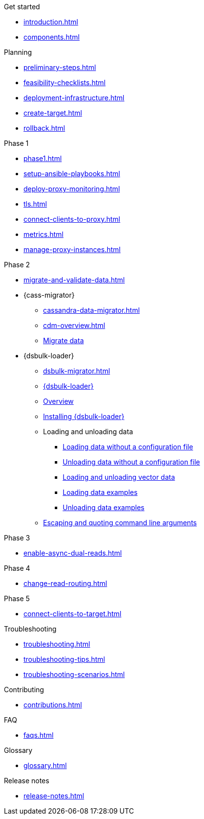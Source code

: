 .Get started
* xref:introduction.adoc[]
* xref:components.adoc[]

.Planning
* xref:preliminary-steps.adoc[]
* xref:feasibility-checklists.adoc[]
* xref:deployment-infrastructure.adoc[]
* xref:create-target.adoc[]
* xref:rollback.adoc[]

.Phase 1
* xref:phase1.adoc[]
* xref:setup-ansible-playbooks.adoc[]
* xref:deploy-proxy-monitoring.adoc[]
* xref:tls.adoc[]
* xref:connect-clients-to-proxy.adoc[]
* xref:metrics.adoc[]
* xref:manage-proxy-instances.adoc[]

.Phase 2
* xref:migrate-and-validate-data.adoc[]
* {cass-migrator}
** xref:cassandra-data-migrator.adoc[]
** xref:cdm-overview.adoc[]
** xref:cdm-steps.adoc[Migrate data]
* {dsbulk-loader}
** xref:dsbulk-migrator.adoc[]
** https://docs.datastax.com/en/dsbulk/overview/dsbulk-about.html[{dsbulk-loader}]
** https://docs.datastax.com/en/dsbulk/overview/dsbulk-about.html[Overview]
** https://docs.datastax.com/en/dsbulk/installing/install.html[Installing {dsbulk-loader}]
** Loading and unloading data
*** https://docs.datastax.com/en/dsbulk/getting-started/simple-load.html[Loading data without a configuration file]
*** https://docs.datastax.com/en/dsbulk/getting-started/simple-unload.html[Unloading data without a configuration file]
*** https://docs.datastax.com/en/dsbulk/developing/loading-unloading-vector-data.html[Loading and unloading vector data]
*** https://docs.datastax.com/en/dsbulk/reference/load.html[Loading data examples]
*** https://docs.datastax.com/en/dsbulk/reference/unload.html[Unloading data examples]
** https://docs.datastax.com/en/dsbulk/reference/dsbulk-cmd.html#escaping-and-quoting-command-line-arguments[Escaping and quoting command line arguments]

.Phase 3
* xref:enable-async-dual-reads.adoc[]

.Phase 4
* xref:change-read-routing.adoc[]

.Phase 5
* xref:connect-clients-to-target.adoc[]

.Troubleshooting
* xref:troubleshooting.adoc[]
* xref:troubleshooting-tips.adoc[]
* xref:troubleshooting-scenarios.adoc[]

.Contributing
* xref:contributions.adoc[]

.FAQ
* xref:faqs.adoc[]

.Glossary
* xref:glossary.adoc[]

.Release notes
* xref:release-notes.adoc[]